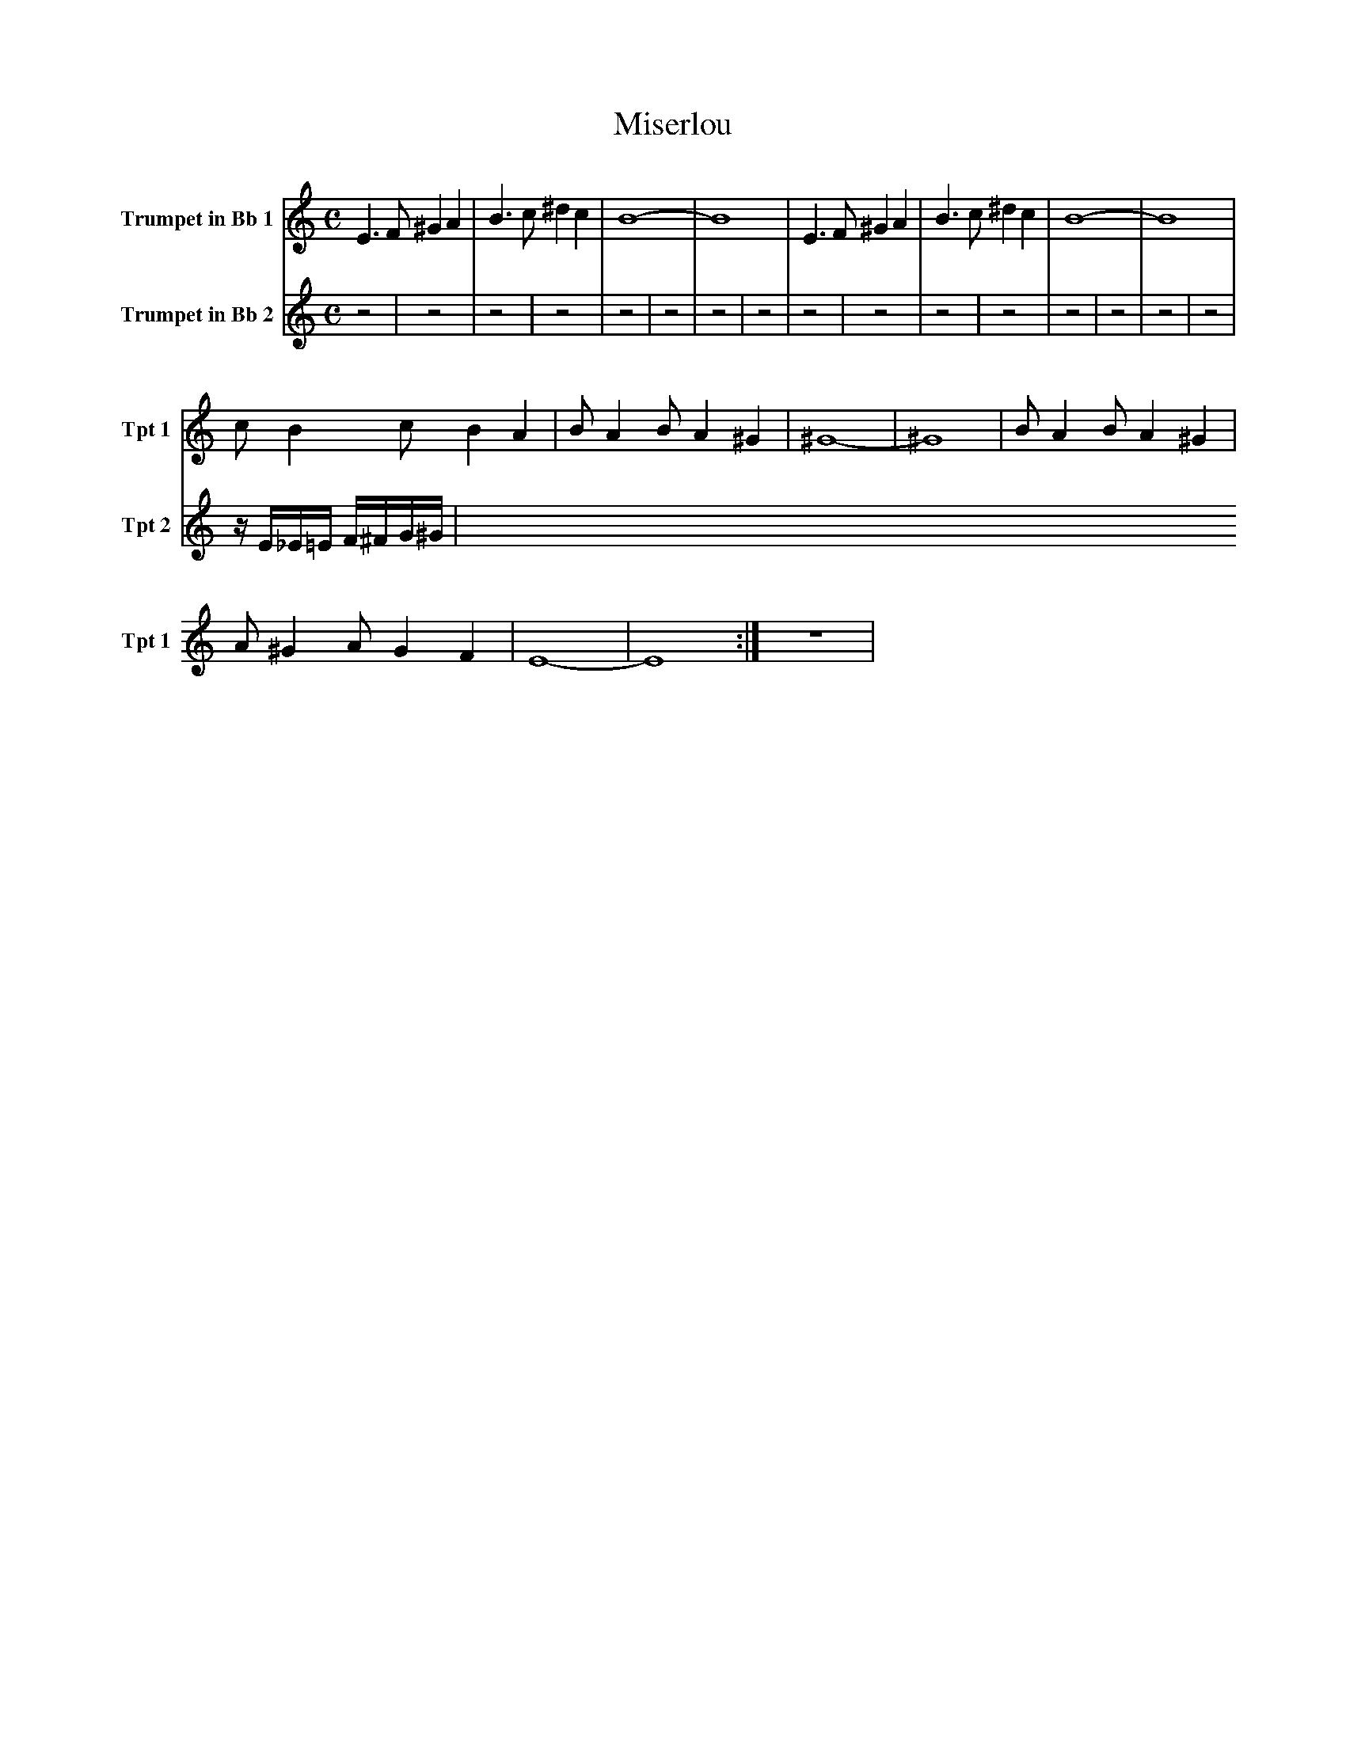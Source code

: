 X:1
T:Miserlou
K:C
M:C
L:1/4
V:1 name="Trumpet in Bb 1" snm="Tpt 1"
E3/2 F/ ^G A | B3/2 c/ ^d c | B4- | B4 | E3/2 F/ ^G A | B3/2 c/ ^d c | B4- | B4 |
c/ B c/ B A | B/ A B/ A ^G | ^G4- | ^G4 | B/ A B/ A ^G |
A/ ^G A/ G F | E4- | E4 :| z4 |
V:2 name="Trumpet in Bb 2" snm="Tpt 2"
z4 | z4 | z4 | z4 | z4 | z4 | z4 | z4 |
z4 | z4 | z4 | z4 | z4 |
z4 | z4 | z4 | z/ E/_E/=E/ F/^F/G/^G/ |

